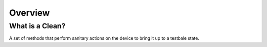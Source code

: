 .. _clean:


Overview
========

What is a Clean?
----------------

A set of methods that perform sanitary actions on the device to
bring it up to a testbale state.
